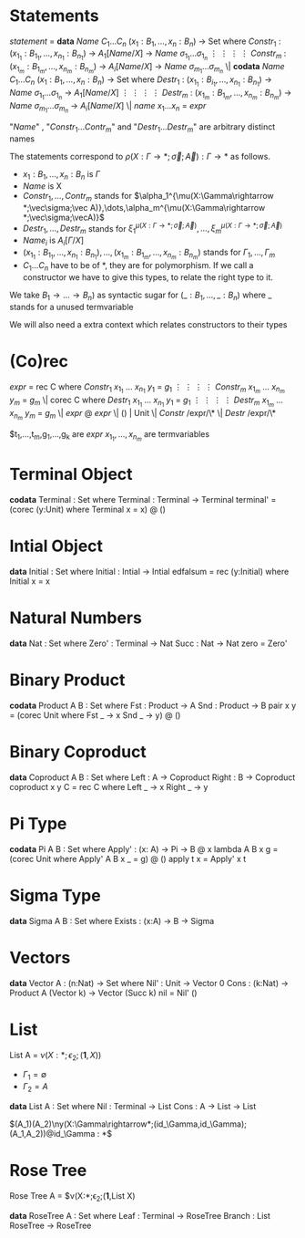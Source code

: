 * Statements
  /statement/ =
    *data* /Name/ $C_1\dots C_n$ $(x_1 : B_1,\dots,x_n : B_n)$ -> Set where
      $Constr_1$ : $(x_{1_1}:B_{1_1},\dots,x_{n_1}: B_{n_1})$ -> $A_1[Name/X]$ -> /Name/ $\sigma_{1_1}\dots \sigma_{1_n}$
             $\vdots$                $\vdots$             $\vdots$            $\vdots$
      $Constr_m$ : $(x_{1_m}:B_{1_m},\dots,x_{n_m}: B_{n_m})$ -> $A_i[Name/X]$ -> /Name/ $\sigma_{m_1}\dots \sigma_{m_n}$
   \|
    *codata* /Name/ $C_1\dots C_n$ $(x_1 : B_1,\dots,x_n : B_n)$ -> Set where
      $Destr_1$ : $(x_{1_1}:B_{i_1},\dots,x_{n_1}: B_{n_1})$ -> /Name/ $\sigma_{1_1}\dots \sigma_{1_n}$ -> $A_1[Name/X]$
             $\vdots$                $\vdots$             $\vdots$            $\vdots$
      $Destr_m$ : $(x_{1_m}:B_{1_m},\dots,x_{n_m}: B_{n_m})$ -> /Name/ $\sigma_{m_1}\dots \sigma_{m_n}$ -> $A_i[Name/X]$
   \| /name/ $x_1 \dots x_n$ = /expr/

  "/Name/" , "$Constr_1\dots Contr_m$" and "$Destr_1\dots Destr_m$" are arbitrary distinct names

  The statements correspond to $\rho(X:\Gamma\rightarrow*;\vec\sigma;\vec{A}):\Gamma\rightarrow*$ as follows.
  + $x_1: B_1,\dots,x_n: B_n$ is $\Gamma$
  + /Name/ is X
  + $Constr_1,\dots, Contr_m$ stands for $\alpha_1^{\mu(X:\Gamma\rightarrow *;\vec\sigma;\vec A)},\dots,\alpha_m^{\mu(X:\Gamma\rightarrow *;\vec\sigma;\vecA)}$
  + $Destr_1,\dots, Destr_m$ stands for $\xi_1^{\mu(X:\Gamma\rightarrow *;\vec\sigma;\vec A)},\dots,\xi_m^{\mu(X:\Gamma\rightarrow *;\vec\sigma;\vec A)}$
  + $Name_i$ is $A_i[\Gamma/X]$
  + $(x_{1_1}:B_{1_1},\dots,x_{n_1}: B_{n_1}),\dots,(x_{1_m}:B_{1_m},\dots,x_{n_m}:B_{n_m})$ stands for $\Gamma_1,\dots,\Gamma_m$
  + $C_1\dots C_n$ have to be of *, they are for polymorphism.  If we call a constructor we have to give this types,
    to relate the right type to it.

  We take $B_1\rightarrow\dots\rightarrow B_n)$ as syntactic sugar for $(\_:B_1,\dots,\_:B_n)$ where _ stands for a unused termvariable

  We will also need a extra context which relates constructors to their types
* (Co)rec
  /expr/ =
    rec C where
      $Constr_1$  $x_{1_1}$ $\dots$ $x_{n_1}$ $y_1$ = $g_1$
         $\vdots$      $\vdots$      $\vdots$        $\vdots$
      $Constr_m$  $x_{1_m}$ $\dots$ $x_{n_m}$ $y_m$ = $g_m$
  \|
    corec C where
      $Destr_1$  $x_{1_1}$ $\dots$ $x_{n_1}$ $y_1$ = $g_1$
         $\vdots$      $\vdots$      $\vdots$        $\vdots$
      $Destr_m$  $x_{1_m}$ $\dots$ $x_{n_m}$ $y_m$ = $g_m$
  \| /expr/ @ /expr/ \| () | Unit \| /Constr/ /expr/\* \| /Destr/ /expr/\*

  $t_1,\dots,t_m,g_1,\dots,g_k are /expr/
  $x_{1_1},\dots, x_{n_m}$ are termvariables
* Terminal Object
  *codata* Terminal : Set where
     Terminal : Terminal -> Terminal
  terminal' = (corec (y:Unit) where
                 Terminal x = x) @ ()
     
* Intial Object
  *data* Initial : Set where
     Initial : Intial -> Intial
  edfalsum = rec (y:Initial) where
                 Initial x = x

* Natural Numbers
  *data* Nat : Set where
     Zero' : Terminal -> Nat
     Succ : Nat -> Nat
  zero = Zero'

* Binary Product
  *codata* Product A B : Set where
     Fst : Product -> A
     Snd : Product -> B
  pair x y = (corec Unit where
                Fst _ -> x
                Snd _ -> y) @ ()

* Binary Coproduct
  *data* Coproduct A B : Set where
     Left : A -> Coproduct
     Right : B -> Coproduct
  coproduct x y C = rec C where
                      Left _ -> x
                      Right _ -> y

* Pi Type
  *codata* Pi A B : Set where
     Apply' : (x: A) -> Pi -> B @ x
  lambda A B x g = (corec Unit where
                      Apply' A B x _ = g) @ ()
  apply t x = Apply' x t

* Sigma Type
  *data* Sigma A B : Set where
     Exists : (x:A) -> B -> Sigma

* Vectors
  *data* Vector A : (n:Nat) -> Set where
    Nil' : Unit -> Vector 0
    Cons : (k:Nat) -> Product A (Vector k) -> Vector (Succ k)
  nil = Nil' ()
* List
  List A =  $\nu(X:*;\epsilon_2;(\textbf{1},X))$
  + $\Gamma_1=\emptyset$
  + $\Gamma_2=A$

  *data* List A : Set where
     Nil : Terminal -> List
     Cons : A -> List -> List

$(A_1)(A_2)\ny(X:\Gamma\rightarrow*;(id_\Gamma,id_\Gamma);(A_1,A_2))@id_\Gamma : *$

* Rose Tree
  Rose Tree A = $\nu(X:*;\epsilon_2;(\textbf{1},List X)

  *data* RoseTree A : Set where
     Leaf : Terminal -> RoseTree
     Branch : List RoseTree -> RoseTree
